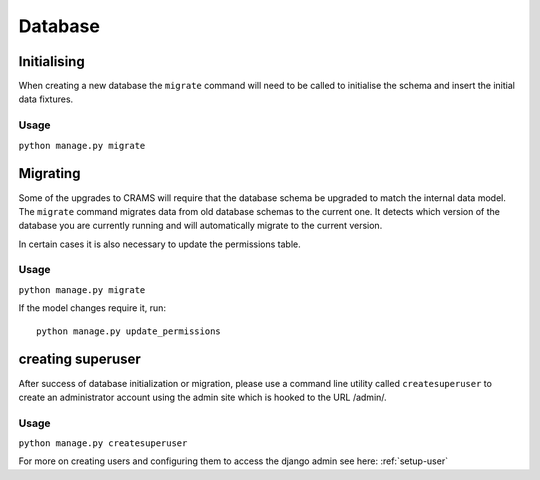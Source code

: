 Database
========


Initialising
------------

When creating a new database the ``migrate`` command will need to be
called to initialise the schema and insert the initial data fixtures.

Usage
~~~~~
``python manage.py migrate``

Migrating
---------

Some of the upgrades to CRAMS will require that the database schema
be upgraded to match the internal data model. The ``migrate`` command
migrates data from old database schemas to the current one. It detects
which version of the database you are currently running and will
automatically migrate to the current version. 

In certain cases it is also necessary to update the permissions table.

Usage
~~~~~
``python manage.py migrate``

If the model changes require it, run::

  python manage.py update_permissions


creating superuser
------------------

After success of database initialization or migration, please use a
command line utility called ``createsuperuser`` to create an
administrator account using the admin site which is hooked to the URL
/admin/.

Usage
~~~~~

``python manage.py createsuperuser``

For more on creating users and configuring them to access the django admin see here: :ref:`setup-user`

